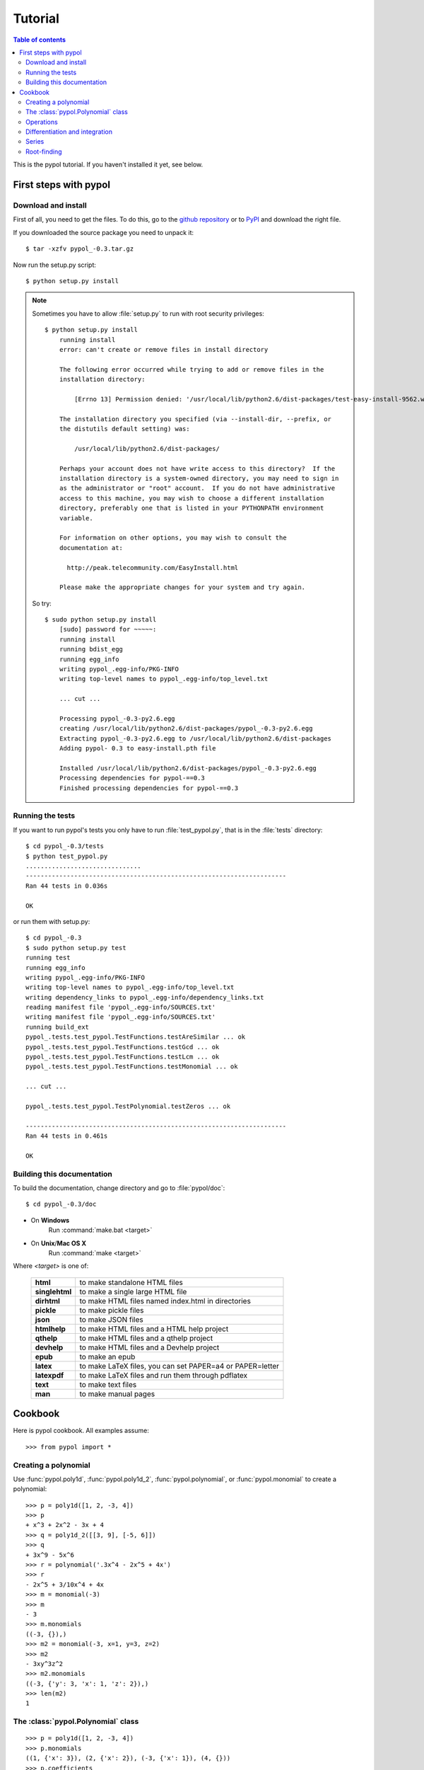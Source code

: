 Tutorial
========

.. contents:: Table of contents

This is the pypol tutorial. If you haven't installed it yet, see below.

First steps with pypol
----------------------

.. _install:

Download and install
++++++++++++++++++++

First of all, you need to get the files. To do this, go to the `github repository <http://github.com/rubik/pypol/downloads>`_ or to `PyPI <http://pypi.python.org/pypi/pypol_/0.3>`_ and download the right file.

If you downloaded the source package you need to unpack it::

    $ tar -xzfv pypol_-0.3.tar.gz

Now run the setup.py script::

    $ python setup.py install

.. note::
    Sometimes you have to allow :file:`setup.py` to run with root security privileges::

        $ python setup.py install
            running install
            error: can't create or remove files in install directory
            
            The following error occurred while trying to add or remove files in the
            installation directory:
            
                [Errno 13] Permission denied: '/usr/local/lib/python2.6/dist-packages/test-easy-install-9562.write-test'
            
            The installation directory you specified (via --install-dir, --prefix, or
            the distutils default setting) was:
            
                /usr/local/lib/python2.6/dist-packages/
            
            Perhaps your account does not have write access to this directory?  If the
            installation directory is a system-owned directory, you may need to sign in
            as the administrator or "root" account.  If you do not have administrative
            access to this machine, you may wish to choose a different installation
            directory, preferably one that is listed in your PYTHONPATH environment
            variable.
            
            For information on other options, you may wish to consult the
            documentation at:
            
              http://peak.telecommunity.com/EasyInstall.html
            
            Please make the appropriate changes for your system and try again.

    So try::

        $ sudo python setup.py install
            [sudo] password for ~~~~~: 
            running install
            running bdist_egg
            running egg_info
            writing pypol_.egg-info/PKG-INFO
            writing top-level names to pypol_.egg-info/top_level.txt

            ... cut ...

            Processing pypol_-0.3-py2.6.egg
            creating /usr/local/lib/python2.6/dist-packages/pypol_-0.3-py2.6.egg
            Extracting pypol_-0.3-py2.6.egg to /usr/local/lib/python2.6/dist-packages
            Adding pypol- 0.3 to easy-install.pth file
            
            Installed /usr/local/lib/python2.6/dist-packages/pypol_-0.3-py2.6.egg
            Processing dependencies for pypol-==0.3
            Finished processing dependencies for pypol-==0.3

Running the tests
+++++++++++++++++

If you want to run pypol's tests you only have to run :file:`test_pypol.py`, that is in the :file:`tests` directory::

    $ cd pypol_-0.3/tests
    $ python test_pypol.py
    ...............................
    ----------------------------------------------------------------------
    Ran 44 tests in 0.036s
    
    OK

or run them with setup.py::

    $ cd pypol_-0.3
    $ sudo python setup.py test
    running test
    running egg_info
    writing pypol_.egg-info/PKG-INFO
    writing top-level names to pypol_.egg-info/top_level.txt
    writing dependency_links to pypol_.egg-info/dependency_links.txt
    reading manifest file 'pypol_.egg-info/SOURCES.txt'
    writing manifest file 'pypol_.egg-info/SOURCES.txt'
    running build_ext
    pypol_.tests.test_pypol.TestFunctions.testAreSimilar ... ok
    pypol_.tests.test_pypol.TestFunctions.testGcd ... ok
    pypol_.tests.test_pypol.TestFunctions.testLcm ... ok
    pypol_.tests.test_pypol.TestFunctions.testMonomial ... ok

    ... cut ...

    pypol_.tests.test_pypol.TestPolynomial.testZeros ... ok
    
    ----------------------------------------------------------------------
    Ran 44 tests in 0.461s
    
    OK



Building this documentation
+++++++++++++++++++++++++++

To build the documentation, change directory and go to :file:`pypol/doc`::

    $ cd pypol_-0.3/doc

* On **Windows**
    Run :command:`make.bat <target>`

* On **Unix**/**Mac OS X**
    Run :command:`make <target>`

Where *<target>* is one of: 

        +----------------+------------------------------------------------------------+
        | **html**       |  to make standalone HTML files                             |
        +----------------+------------------------------------------------------------+
        | **singlehtml** |  to make a single large HTML file                          |
        +----------------+------------------------------------------------------------+
        | **dirhtml**    |  to make HTML files named index.html in directories        |
        +----------------+------------------------------------------------------------+
        | **pickle**     |  to make pickle files                                      |
        +----------------+------------------------------------------------------------+
        | **json**       |  to make JSON files                                        |
        +----------------+------------------------------------------------------------+
        | **htmlhelp**   |  to make HTML files and a HTML help project                |
        +----------------+------------------------------------------------------------+
        | **qthelp**     |  to make HTML files and a qthelp project                   |
        +----------------+------------------------------------------------------------+
        | **devhelp**    |  to make HTML files and a Devhelp project                  |
        +----------------+------------------------------------------------------------+
        |  **epub**      |  to make an epub                                           |
        +----------------+------------------------------------------------------------+
        | **latex**      |  to make LaTeX files, you can set PAPER=a4 or PAPER=letter |
        +----------------+------------------------------------------------------------+
        | **latexpdf**   |  to make LaTeX files and run them through pdflatex         |
        +----------------+------------------------------------------------------------+
        |  **text**      |  to make text files                                        |
        +----------------+------------------------------------------------------------+
        |  **man**       |  to make manual pages                                      |
        +----------------+------------------------------------------------------------+

Cookbook
--------

Here is pypol cookbook. All examples assume::

    >>> from pypol import *


Creating a polynomial
+++++++++++++++++++++

Use :func:`pypol.poly1d`, :func:`pypol.poly1d_2`, :func:`pypol.polynomial`, or :func:`pypol.monomial` to create a polynomial::

    >>> p = poly1d([1, 2, -3, 4])
    >>> p
    + x^3 + 2x^2 - 3x + 4
    >>> q = poly1d_2([[3, 9], [-5, 6]])
    >>> q
    + 3x^9 - 5x^6
    >>> r = polynomial('.3x^4 - 2x^5 + 4x')
    >>> r
    - 2x^5 + 3/10x^4 + 4x
    >>> m = monomial(-3)
    >>> m
    - 3
    >>> m.monomials
    ((-3, {}),)
    >>> m2 = monomial(-3, x=1, y=3, z=2)
    >>> m2
    - 3xy^3z^2
    >>> m2.monomials
    ((-3, {'y': 3, 'x': 1, 'z': 2}),)
    >>> len(m2)
    1


The :class:`pypol.Polynomial` class
++++++++++++++++++++++++++++++++++++++

::

    >>> p = poly1d([1, 2, -3, 4])
    >>> p.monomials
    ((1, {'x': 3}), (2, {'x': 2}), (-3, {'x': 1}), (4, {}))
    >>> p.coefficients
    [1, 2, -3, 4]
    >>> p.letters
    ('x',)
    >>> p.append(-2)
    >>> p
    + x^3 + 2x^2 - 3x + 2
    >>> p.append('4xy')
    >>> p
    + x^3 + 2x^2 + 4xy - 3x + 2
    >>> p.letters
    ('x', 'y')
    >>> del p[1]
    >>> p
    + x^3 + 4xy - 3x + 2
    >>> p.gcd
    + 1
    >>> p.lcm
    + 12x^3y
    >>> p.degree
    3

.. seealso::
    :class:`pypol.Polynomial` class reference.


Operations
++++++++++

::

    >>> p / q
    Traceback (most recent call last):
      File "<pyshell#20>", line 1, in <module>
        p / q
      File "/core.py", line 1436, in __divmod__
        raise ValueError('The polynomials are not divisible')
    ValueError: The polynomials are not divisible
    >>> q / p
    + 3x^6 - 6x^5 + 21x^4 - 77x^3 + 241x^2 - 797x + 2625
    >>> divmod(q, p)
    (+ 3x^6 - 6x^5 + 21x^4 - 77x^3 + 241x^2 - 797x + 2625,
     - 8605x^2 + 11063x - 10500)
    >>> quot, rem = divmod(q, p)
    >>> quot, rem 
    (+ 3x^6 - 6x^5 + 21x^4 - 77x^3 + 241x^2 - 797x + 2625,
     - 8605x^2 + 11063x - 10500)
    >>> quot * p + rem
    + 3x^9 - 5x^6
    >>> quot * p + rem == q
    True
    >>> j = poly1d([-3, 2, 1])
    >>> j
    - 3x^2 + 2x + 1
    >>> j * -3
    + 9x^2 - 6x - 3
    >>> j * '-x^3'
    + 3x^5 - 2x^4 - x^3
    >>> j * ((1, {'y': 3}), (-2, {}))
    - 3x^2y^3 + 2xy^3 + y^3 + 6x^2 - 4x - 2
    >>> j
    - 3x^2 + 2x + 1
    >>> k = poly1d([1, 2])
    >>> k
    + x + 2
    >>> j + k
    - 3x^2 + 3x + 3
    >>> j - k
    - 3x^2 + x - 1
    >>> j + -k == j - k
    True

.. seealso::
    :ref:`operations`

Differentiation and integration
+++++++++++++++++++++++++++++++

Currently, there are three functions: :func:`pypol.funcs.polyder` (to find the derivative),
:func:`pypol.funcs.polyint` (to find the indefinite integral) and :func:`pypol.funcs.polyint_` (to find the definite integral)::

    >>> p = poly1d([1, 3, -3, -1])
    >>> p
    + x^3 + 3x^2 - 3x - 1
    >>> funcs.polyder(p)
    + 3x^2 + 6x - 3
    >>> funcs.polyder(p, 2)
    + 6x + 6
    >>> funcs.polyder(p, 2) == funcs.polyder(funcs.polyder(p))
    True
    >>> funcs.polyder(p, 3)
    + 6
    >>> funcs.polyder(p, 4)
    
    >>> funcs.polyder(p, 5)
    
    >>> funcs.polyint(p)
    + 1/4x^4 + x^3 - 3/2x^2 - x
    >>> funcs.polyint(p, 2)
    + 1/20x^5 + 1/4x^4 - 1/2x^3 - 1/2x^2
    >>> funcs.polyint(p, 2) == funcs.polyint(funcs.polyint(p))
    True
    >>> funcs.polyint(p, 2, [3, 1]) ## Integration costants
    + 1/20x^5 + 1/4x^4 - 1/2x^3 - 1/2x^2 + 3x + 1
    >>> funcs.polyint(p, 3, [3, 1, -4, 3, 2]) ## Integration costants, polyint will use only the first three (m = 3)
    + 1/120x^6 + 1/20x^5 - 1/8x^4 - 1/6x^3 + 3/2x^2 + x - 4
    >>> funcs.polyint_(p, 10, -2) ## Definite integral
    3348.0
    >>> funcs.polyint_(p, -10, -2) ## Definite integral
    1368.0
    >>> funcs.polyint_(p, -10, -10) ## If the limits are equal the result will be 0
    0.0


Series
++++++

The :mod:`pypol.series` module defines some functions, like::

    >>> from pypol.series import *
    >>> fibonacci(2)
    + x
    >>> fibonacci(21)
    + x^20 + 19x^18 + 153x^16 + 680x^14 + 1820x^12 + 3003x^10 + 3003x^8 + 1716x^6 + 495x^4 + 55x^2 + 1
    >>> hermite_prob(12)
    + x^12 - 66x^10 + 1485x^8 - 13860x^6 + 51975x^4 - 62370x^2 + 10395
    >>> hermite_phys(12)
    + 4096x^12 - 135168x^10 + 1520640x^8 - 7096320x^6 + 13305600x^4 - 7983360x^2 + 665280
    >>> chebyshev_t(19)
    + 262144x^19 - 1245184x^17 + 2490368x^15 - 2723840x^13 + 1770496x^11 - 695552x^9 + 160512x^7 - 20064x^5 + 1140x^3 - 19x
    >>> chebyshev_u(17) ## Chebyshev polynomials of the second kind
    + 131072x^17 - 524288x^15 + 860160x^13 - 745472x^11 + 366080x^9 - 101376x^7 + 14784x^5 - 960x^3 + 18x
    >>> abel(12)
    + x^12 - 132ax^11 + 7920a^2x^10 - 285120a^3x^9 + 6842880a^4x^8 - 114960384a^5x^7 + 1379524608a^6x^6 - 11824496640a^7x^5 + 70946979840a^8x^4 - 283787919360a^9x^3 + 681091006464a^10x^2 - 743008370688a^11x
    >>> abel(9, 'k')
    + x^9 - 72kx^8 + 2268k^2x^7 - 40824k^3x^6 + 459270k^4x^5 - 3306744k^5x^4 + 14880348k^6x^3 - 38263752k^7x^2 + 43046721k^8x
    >>> laguerre_g(2)
    + 1/2a^2 + 3/2a - ax + 1 + 1/2x^2 - 2x
    >>> laguerre_g(2, 't')
    + 1/2t^2 + 3/2t - tx + 1 + 1/2x^2 - 2x
    >>> bernoulli(2)
    + x^2 - x + 1/6
    >>> bern_num(2)
    Fraction(1, 6)
    >>> euler(3)
    + x^3 - 3/2x^2 + 1/4

Root-finding
++++++++++++

The :mod:`pypol.roots` module implements some root-finding algorithms::

    >>> from pypol.roots import *
    >>> k = poly1d([3, -4, -1, 4])
    >>> k
    + 3x^3 - 4x^2 - x + 4
    >>> newton(k, 100)
    -0.859475828371609
    >>> newton(k, -10)
    -0.859475828371609
    >>> k(newton(k, -10))
    0.0
    >>> newton(k, complex(100, 1))
    (1.0964045808524712-0.5909569632973221j)
    >>> k(newton(k, complex(100, 1)))
    -1.1102230246251565e-16j
    >>> newton(k, complex(100, -1))
    (1.0964045808524712+0.5909569632973221j)
    >>> k(newton(k, complex(100, -1)))
    1.1102230246251565e-16j
    >>> halley(k, 100)
    -0.859475828371609
    >>> householder(k, 100)
    -0.859475828371609
    >>> halley(k, 1j)
    (1.0964045808524712-0.5909569632973221j)
    >>> householder(k, complex(.4, .9))
    (1.0964045808524712+0.5909569632973221j)
    >>> schroeder(k, 100)
    -0.859475828371609
    >>> schroeder(k, 100j)
    (1.0964045808524712-0.5909569632973221j)
    >>> schroeder(k, -100j)
    (1.0964045808524712+0.5909569632973221j)
    >>> cubic(k) ## All in one
    (-0.8594758283716091, (1.0964045808524712+0.590956963297322j), (1.0964045808524712-0.590956963297322j))